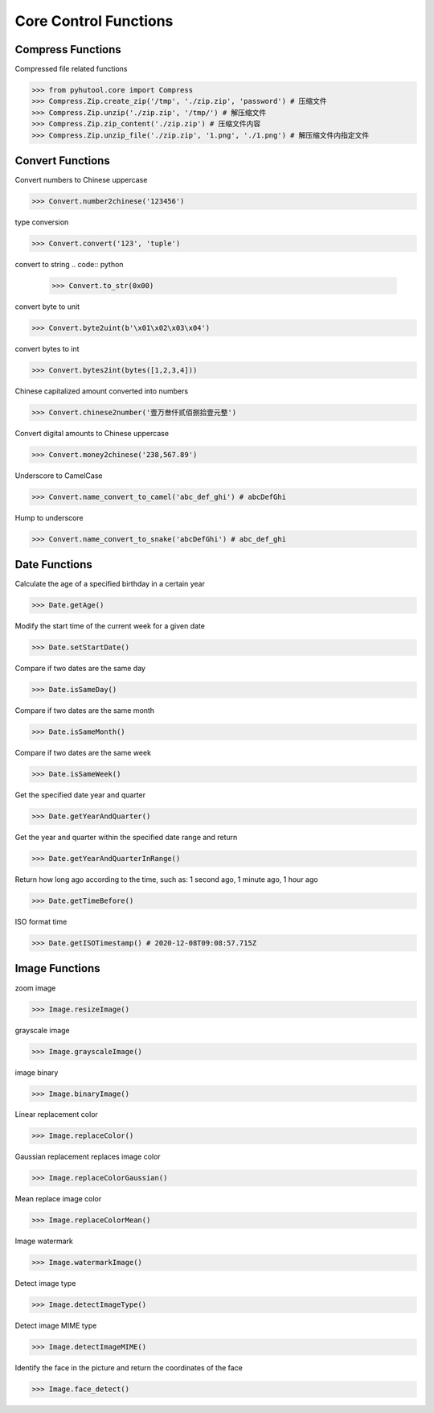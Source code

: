 ======================
Core Control Functions
======================

Compress Functions
===================
Compressed file related functions

.. code:: python

    >>> from pyhutool.core import Compress
    >>> Compress.Zip.create_zip('/tmp', './zip.zip', 'password') # 压缩文件
    >>> Compress.Zip.unzip('./zip.zip', '/tmp/') # 解压缩文件
    >>> Compress.Zip.zip_content('./zip.zip') # 压缩文件内容
    >>> Compress.Zip.unzip_file('./zip.zip', '1.png', './1.png') # 解压缩文件内指定文件

Convert Functions
=================
Convert numbers to Chinese uppercase

.. code:: python

    >>> Convert.number2chinese('123456')

type conversion

.. code:: python

    >>> Convert.convert('123', 'tuple')

convert to string
.. code:: python

    >>> Convert.to_str(0x00)

convert byte to unit

.. code:: python

    >>> Convert.byte2uint(b'\x01\x02\x03\x04')

convert bytes to int

.. code:: python

    >>> Convert.bytes2int(bytes([1,2,3,4]))

Chinese capitalized amount converted into numbers

.. code:: python

    >>> Convert.chinese2number('壹万叁仟贰佰捌拾壹元整')

Convert digital amounts to Chinese uppercase

.. code:: python

    >>> Convert.money2chinese('238,567.89')

Underscore to CamelCase

.. code:: python

    >>> Convert.name_convert_to_camel('abc_def_ghi') # abcDefGhi

Hump to underscore

.. code:: python

    >>> Convert.name_convert_to_snake('abcDefGhi') # abc_def_ghi


Date Functions
==============
Calculate the age of a specified birthday in a certain year

.. code:: python

    >>> Date.getAge()

Modify the start time of the current week for a given date

.. code:: python

    >>> Date.setStartDate()


Compare if two dates are the same day

.. code:: python

    >>> Date.isSameDay()

Compare if two dates are the same month

.. code:: python

    >>> Date.isSameMonth()

Compare if two dates are the same week

.. code:: python

    >>> Date.isSameWeek()

Get the specified date year and quarter

.. code:: python

    >>> Date.getYearAndQuarter()

Get the year and quarter within the specified date range and return

.. code:: python

    >>> Date.getYearAndQuarterInRange()

Return how long ago according to the time, such as: 1 second ago, 1 minute ago, 1 hour ago

.. code:: python

    >>> Date.getTimeBefore()

ISO format time

.. code:: python

    >>> Date.getISOTimestamp() # 2020-12-08T09:08:57.715Z



Image Functions
===============

zoom image

.. code:: python

    >>> Image.resizeImage()


grayscale image

.. code:: python

    >>> Image.grayscaleImage()

image binary

.. code:: python

    >>> Image.binaryImage()

Linear replacement color

.. code:: python

    >>> Image.replaceColor()


Gaussian replacement replaces image color

.. code:: python

    >>> Image.replaceColorGaussian()

Mean replace image color

.. code:: python

    >>> Image.replaceColorMean()

Image watermark

.. code:: python

    >>> Image.watermarkImage()

Detect image type

.. code:: python

    >>> Image.detectImageType()

Detect image MIME type

.. code:: python

    >>> Image.detectImageMIME()

Identify the face in the picture and return the coordinates of the face

.. code:: python

    >>> Image.face_detect()
